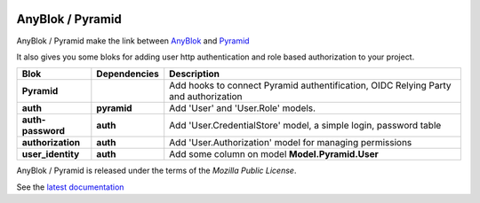 .. This file is a part of the AnyBlok / Pyramid project
..
..    Copyright (C) 2015 Jean-Sebastien SUZANNE <jssuzanne@anybox.fr>
..    Copyright (C) 2019 Jean-Sebastien SUZANNE <js.suzanne@gmail.com>
..
.. This Source Code Form is subject to the terms of the Mozilla Public License,
.. v. 2.0. If a copy of the MPL was not distributed with this file,You can
.. obtain one at http://mozilla.org/MPL/2.0/.

.. image:: https://img.shields.io/pypi/pyversions/anyblok_delivery.svg?longCache=True
    :alt: Python versions

.. image:: https://travis-ci.org/AnyBlok/Anyblok_Pyramid.svg?branch=master
    :target: https://travis-ci.org/AnyBlok/Anyblok_Pyramid
    :alt: Build status

.. image:: https://coveralls.io/repos/github/AnyBlok/Anyblok_Pyramid/badge.svg?branch=master
    :target: https://coveralls.io/github/AnyBlok/Anyblok_Pyramid?branch=master
    :alt: Coverage

.. image:: https://img.shields.io/pypi/v/Anyblok_Pyramid.svg
   :target: https://pypi.python.org/pypi/Anyblok_Pyramid/
   :alt: Version status
         
.. image:: https://readthedocs.org/projects/anyblok-pyramid/badge/?version=latest
    :alt: Documentation Status
    :scale: 100%
    :target: https://doc.anyblok-pyramid.anyblok.org/en/latest/?badge=latest


AnyBlok / Pyramid
=================

AnyBlok / Pyramid make the link between `AnyBlok <http://doc.anyblok.org>`_ and
`Pyramid <http://pyramid.readthedocs.org/>`_

It also gives you some bloks for adding user http authentication and role
based authorization to your project.


+-------------------+--------------+----------------------------------------------------------+
| Blok              | Dependencies | Description                                              |
+===================+==============+==========================================================+
| **Pyramid**       |              | Add hooks to connect Pyramid authentification, OIDC      |
|                   |              | Relying Party and authorization                          |
+-------------------+--------------+----------------------------------------------------------+
| **auth**          | **pyramid**  | Add 'User' and 'User.Role' models.                       |
+-------------------+--------------+----------------------------------------------------------+
| **auth-password** | **auth**     | Add 'User.CredentialStore' model, a simple               |
|                   |              | login, password table                                    |
+-------------------+--------------+----------------------------------------------------------+
| **authorization** | **auth**     | Add 'User.Authorization' model for managing permissions  |
+-------------------+--------------+----------------------------------------------------------+
| **user_identity** | **auth**     | Add some column on model **Model.Pyramid.User**          |
+-------------------+--------------+----------------------------------------------------------+

AnyBlok / Pyramid is released under the terms of the `Mozilla Public License`.

See the `latest documentation <http://doc.anyblok-pyramid.anyblok.org/>`_
